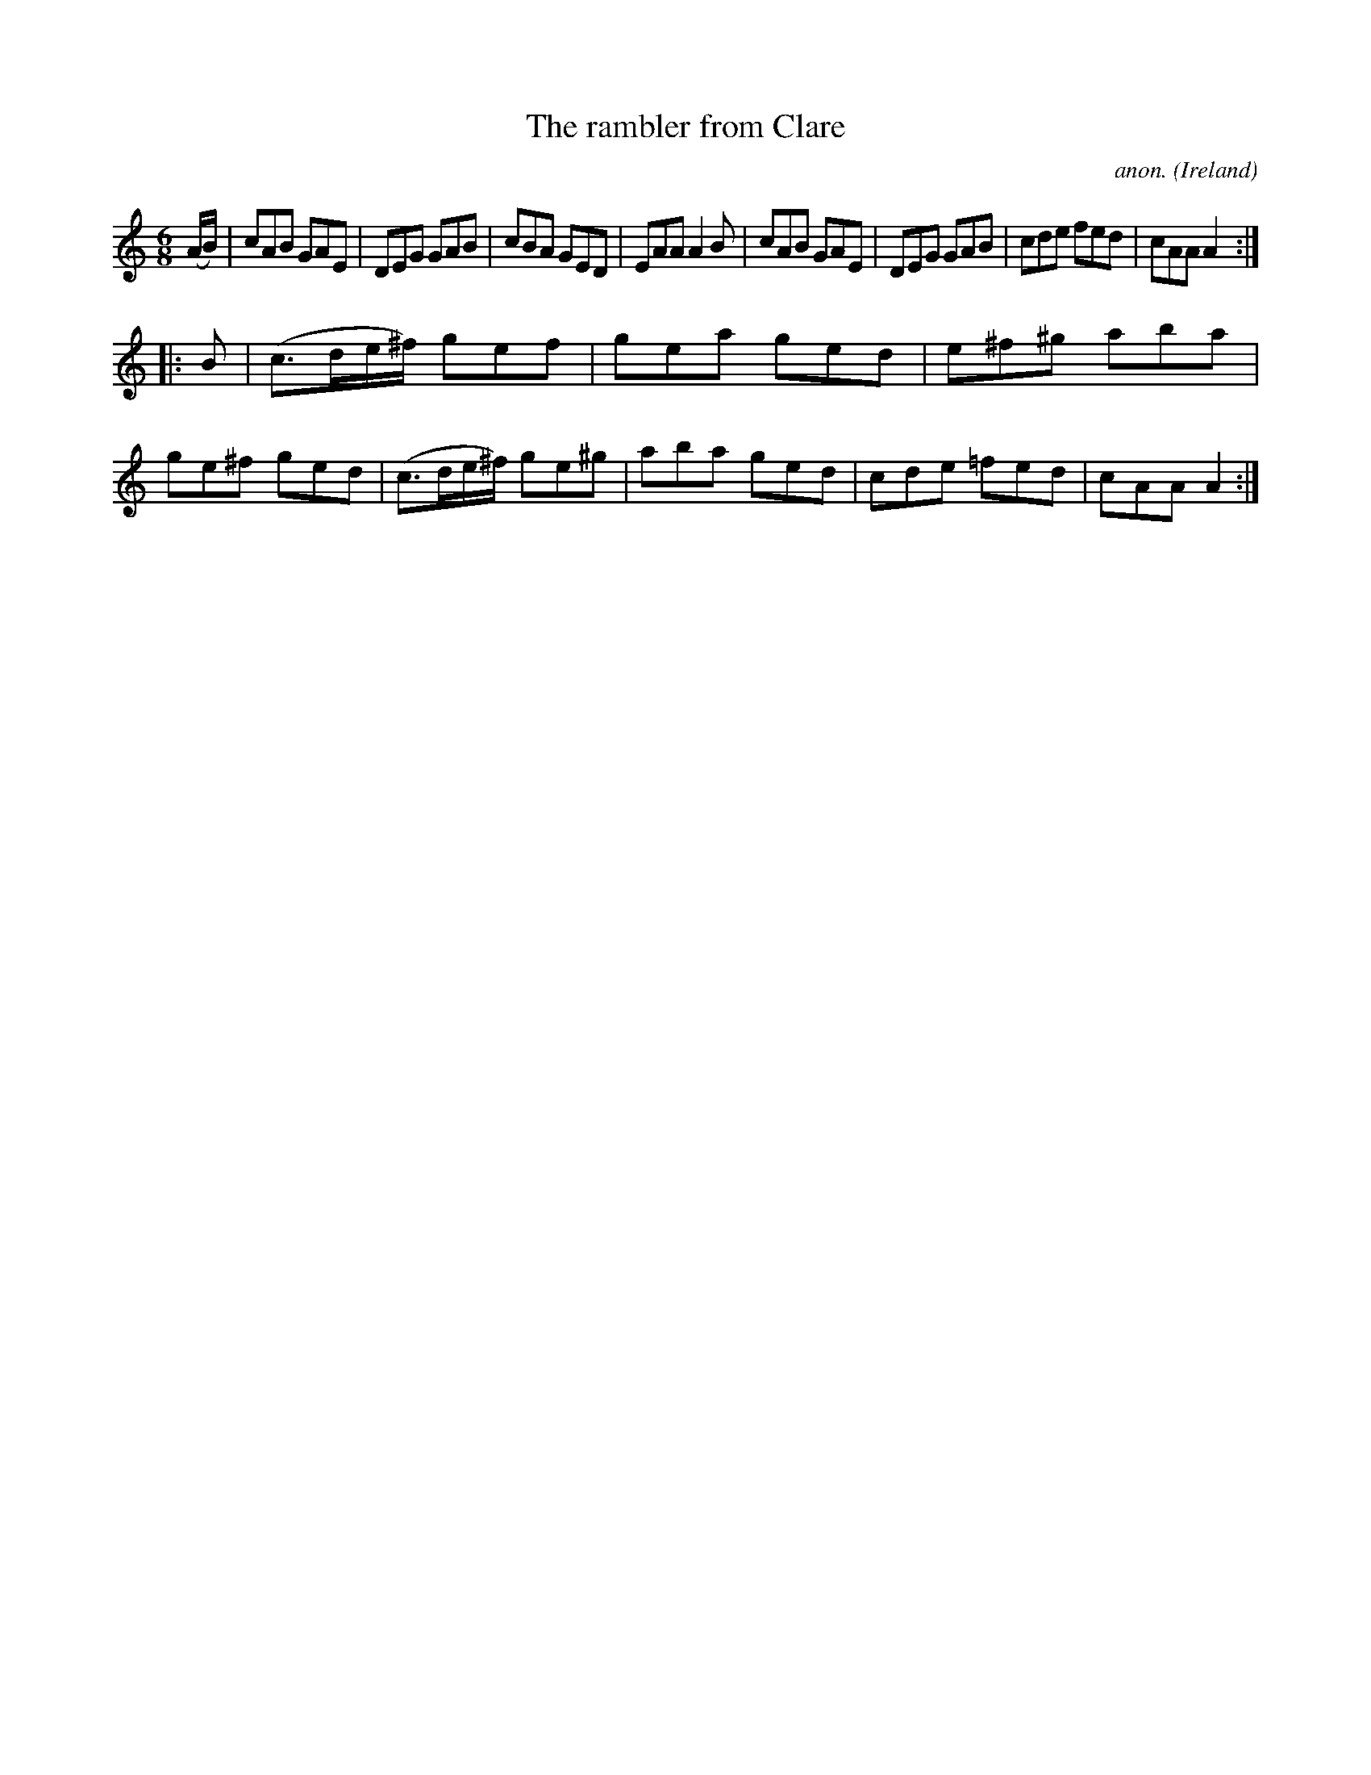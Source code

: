 X:223
T:The rambler from Clare
C:anon.
O:Ireland
B:Francis O'Neill: "The Dance Music of Ireland" (1907) no. 223
R:Double jig
Z:Transcribed by Frank Nordberg - http://www.musicaviva.com
F:http://www.musicaviva.com/abc/tunes/ireland/oneill-1001/0223/oneill-1001-0223-1.abc
M:6/8
L:1/8
K:Am
(A/B/)|cAB GAE|DEG GAB|cBA GED|EAA A2B|cAB GAE|DEG GAB|cde fed|cAA A2:|
|:B|(c>de/^f/) gef|gea ged|e^f^g aba|ge^f ged|(c>de/^f/) ge^g|aba ged|cde =fed|cAA A2:|
W:
W:
%
%
